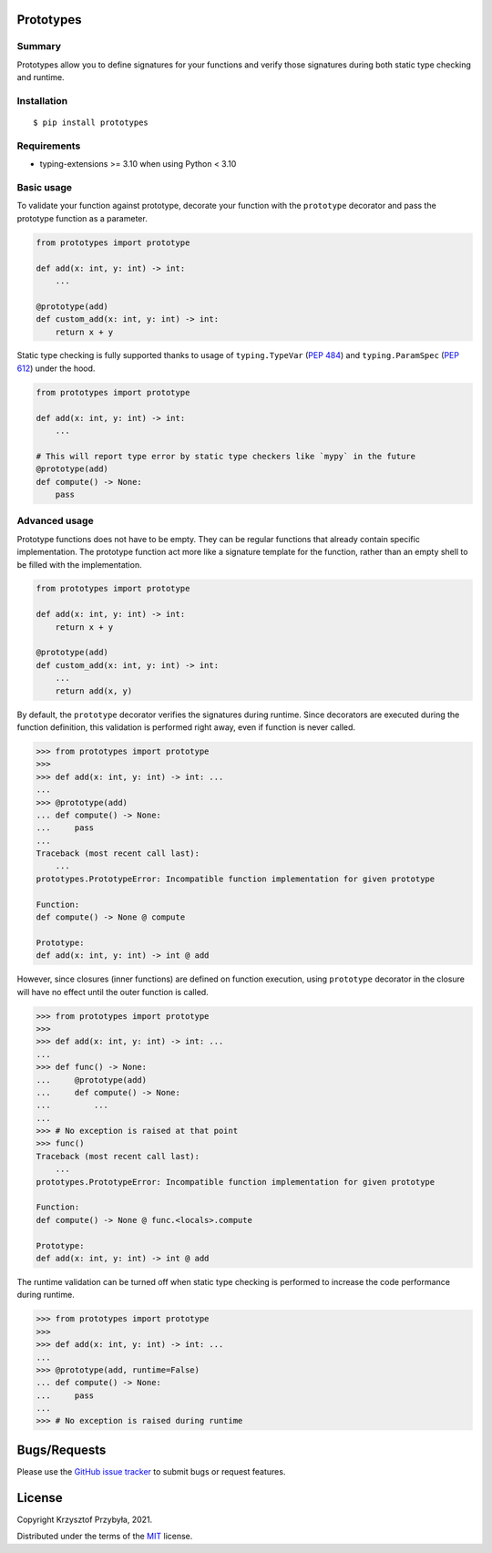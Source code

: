 Prototypes
----------

.. image:: https://img.shields.io/badge/python-3.6-blue.svg
.. image:: https://img.shields.io/badge/python-3.7-blue.svg
.. image:: https://img.shields.io/badge/python-3.8-blue.svg
.. image:: https://img.shields.io/badge/python-3.9-blue.svg
.. image:: https://img.shields.io/badge/python-3.10-blue.svg

Summary
=======

Prototypes allow you to define signatures for your functions and
verify those signatures during both static type checking and runtime.

Installation
============

::

    $ pip install prototypes

Requirements
============

- typing-extensions >= 3.10 when using Python < 3.10

Basic usage
===========

To validate your function against prototype, decorate your function with
the ``prototype`` decorator and pass the prototype function as a parameter.

.. code-block:: python

    from prototypes import prototype

    def add(x: int, y: int) -> int:
        ...

    @prototype(add)
    def custom_add(x: int, y: int) -> int:
        return x + y

Static type checking is fully supported thanks to usage of ``typing.TypeVar``
(`PEP 484`_) and ``typing.ParamSpec`` (`PEP 612`_) under the hood.

.. code-block:: python

    from prototypes import prototype

    def add(x: int, y: int) -> int:
        ...

    # This will report type error by static type checkers like `mypy` in the future
    @prototype(add)
    def compute() -> None:
        pass

.. _`PEP 484`: https://www.python.org/dev/peps/pep-0484
.. _`PEP 612`: https://www.python.org/dev/peps/pep-0612

Advanced usage
==============

Prototype functions does not have to be empty. They can be regular functions
that already contain specific implementation. The prototype function act
more like a signature template for the function, rather than an empty shell
to be filled with the implementation.

.. code-block:: python

    from prototypes import prototype

    def add(x: int, y: int) -> int:
        return x + y

    @prototype(add)
    def custom_add(x: int, y: int) -> int:
        ...
        return add(x, y)

By default, the ``prototype`` decorator verifies the signatures during runtime. Since
decorators are executed during the function definition, this validation is performed
right away, even if function is never called.

.. code-block:: python

    >>> from prototypes import prototype
    >>>
    >>> def add(x: int, y: int) -> int: ...
    ...
    >>> @prototype(add)
    ... def compute() -> None:
    ...     pass
    ...
    Traceback (most recent call last):
        ...
    prototypes.PrototypeError: Incompatible function implementation for given prototype

    Function:
    def compute() -> None @ compute

    Prototype:
    def add(x: int, y: int) -> int @ add

However, since closures (inner functions) are defined on function execution,
using ``prototype`` decorator in the closure will have no effect until the outer
function is called.

.. code-block:: python

    >>> from prototypes import prototype
    >>>
    >>> def add(x: int, y: int) -> int: ...
    ...
    >>> def func() -> None:
    ...     @prototype(add)
    ...     def compute() -> None:
    ...         ...
    ...
    >>> # No exception is raised at that point
    >>> func()
    Traceback (most recent call last):
        ...
    prototypes.PrototypeError: Incompatible function implementation for given prototype

    Function:
    def compute() -> None @ func.<locals>.compute

    Prototype:
    def add(x: int, y: int) -> int @ add

The runtime validation can be turned off when static type checking is performed
to increase the code performance during runtime.

.. code-block:: python

    >>> from prototypes import prototype
    >>>
    >>> def add(x: int, y: int) -> int: ...
    ...
    >>> @prototype(add, runtime=False)
    ... def compute() -> None:
    ...     pass
    ...
    >>> # No exception is raised during runtime

Bugs/Requests
-------------

Please use the `GitHub issue tracker`_ to submit bugs or request features.

.. _`GitHub issue tracker`: https://github.com/kprzybyla/prototypes/issues


License
-------

Copyright Krzysztof Przybyła, 2021.

Distributed under the terms of the `MIT`_ license.

.. _`MIT`: https://github.com/kprzybyla/prototypes/blob/master/LICENSE
